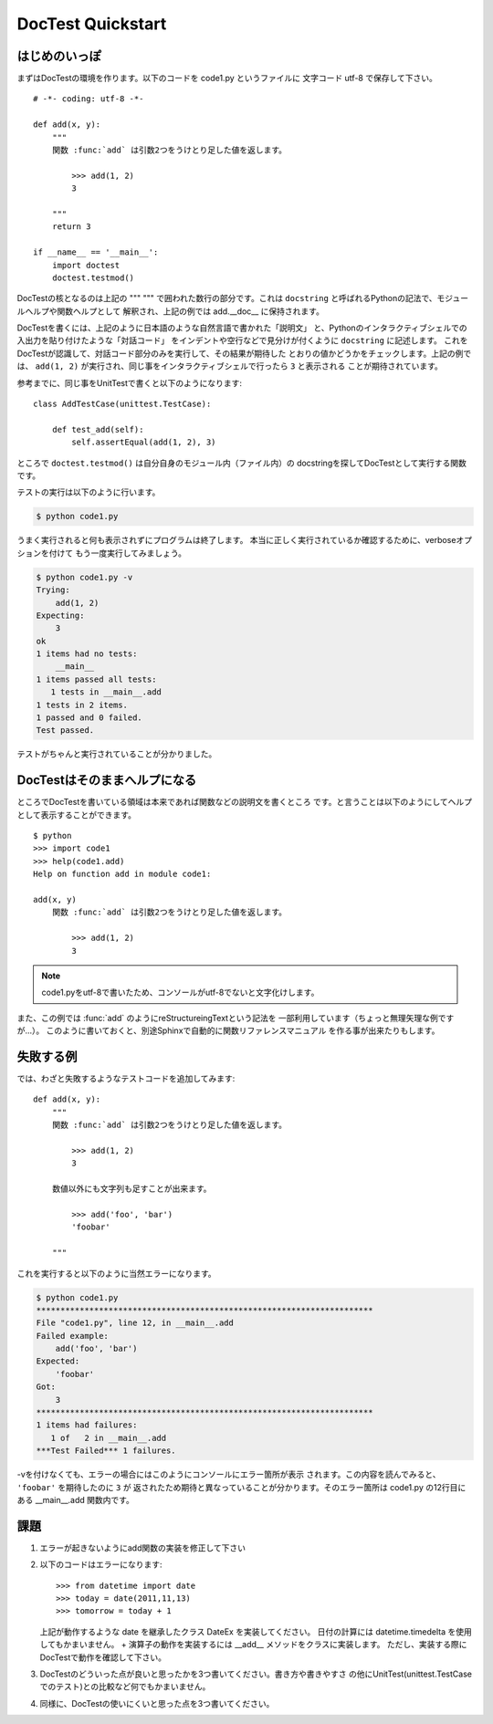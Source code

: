 DocTest Quickstart
===================

はじめのいっぽ
---------------

まずはDocTestの環境を作ります。以下のコードを code1.py というファイルに
文字コード utf-8 で保存して下さい。

::

    # -*- coding: utf-8 -*-

    def add(x, y):
        """
        関数 :func:`add` は引数2つをうけとり足した値を返します。

            >>> add(1, 2)
            3

        """
        return 3

    if __name__ == '__main__':
        import doctest
        doctest.testmod()

DocTestの核となるのは上記の """ """ で囲われた数行の部分です。これは
``docstring`` と呼ばれるPythonの記法で、モジュールヘルプや関数ヘルプとして
解釈され、上記の例では add.__doc__ に保持されます。

DocTestを書くには、上記のように日本語のような自然言語で書かれた「説明文」
と、Pythonのインタラクティブシェルでの入出力を貼り付けたような「対話コード」
をインデントや空行などで見分けが付くように ``docstring`` に記述します。
これをDocTestが認識して、対話コード部分のみを実行して、その結果が期待した
とおりの値かどうかをチェックします。上記の例では、 ``add(1, 2)``
が実行され、同じ事をインタラクティブシェルで行ったら ``3`` と表示される
ことが期待されています。

参考までに、同じ事をUnitTestで書くと以下のようになります::

    class AddTestCase(unittest.TestCase):

        def test_add(self):
            self.assertEqual(add(1, 2), 3)


ところで ``doctest.testmod()`` は自分自身のモジュール内（ファイル内）の
docstringを探してDocTestとして実行する関数です。

テストの実行は以下のように行います。

.. code-block:: bash

    $ python code1.py

うまく実行されると何も表示されずにプログラムは終了します。
本当に正しく実行されているか確認するために、verboseオプションを付けて
もう一度実行してみましょう。

.. code-block:: bash

    $ python code1.py -v
    Trying:
        add(1, 2)
    Expecting:
        3
    ok
    1 items had no tests:
        __main__
    1 items passed all tests:
       1 tests in __main__.add
    1 tests in 2 items.
    1 passed and 0 failed.
    Test passed.

テストがちゃんと実行されていることが分かりました。

DocTestはそのままへルプになる
------------------------------
ところでDocTestを書いている領域は本来であれば関数などの説明文を書くところ
です。と言うことは以下のようにしてヘルプとして表示することができます。

::

    $ python
    >>> import code1
    >>> help(code1.add)
    Help on function add in module code1:

    add(x, y)
        関数 :func:`add` は引数2つをうけとり足した値を返します。

            >>> add(1, 2)
            3

.. note::
    code1.pyをutf-8で書いたため、コンソールがutf-8でないと文字化けします。


また、この例では \:func:\`add\` のようにreStructureingTextという記法を
一部利用しています（ちょっと無理矢理な例ですが...）。
このように書いておくと、別途Sphinxで自動的に関数リファレンスマニュアル
を作る事が出来たりもします。


失敗する例
------------

では、わざと失敗するようなテストコードを追加してみます::

    def add(x, y):
        """
        関数 :func:`add` は引数2つをうけとり足した値を返します。

            >>> add(1, 2)
            3

        数値以外にも文字列も足すことが出来ます。

            >>> add('foo', 'bar')
            'foobar'

        """

これを実行すると以下のように当然エラーになります。

.. code-block:: bash

    $ python code1.py
    **********************************************************************
    File "code1.py", line 12, in __main__.add
    Failed example:
        add('foo', 'bar')
    Expected:
        'foobar'
    Got:
        3
    **********************************************************************
    1 items had failures:
       1 of   2 in __main__.add
    ***Test Failed*** 1 failures.

-vを付けなくても、エラーの場合にはこのようにコンソールにエラー箇所が表示
されます。この内容を読んでみると、 ``'foobar'`` を期待したのに ``3`` が
返されたため期待と異なっていることが分かります。そのエラー箇所は code1.py
の12行目にある __main__.add 関数内です。

課題
-----

1. エラーが起きないようにadd関数の実装を修正して下さい

2. 以下のコードはエラーになります::

       >>> from datetime import date
       >>> today = date(2011,11,13)
       >>> tomorrow = today + 1

   上記が動作するような date を継承したクラス DateEx を実装してください。
   日付の計算には datetime.timedelta を使用してもかまいません。
   + 演算子の動作を実装するには __add__ メソッドをクラスに実装します。
   ただし、実装する際にDocTestで動作を確認して下さい。

3. DocTestのどういった点が良いと思ったかを3つ書いてください。書き方や書きやすさ
   の他にUnitTest(unittest.TestCaseでのテスト)との比較など何でもかまいません。

4. 同様に、DocTestの使いにくいと思った点を3つ書いてください。

